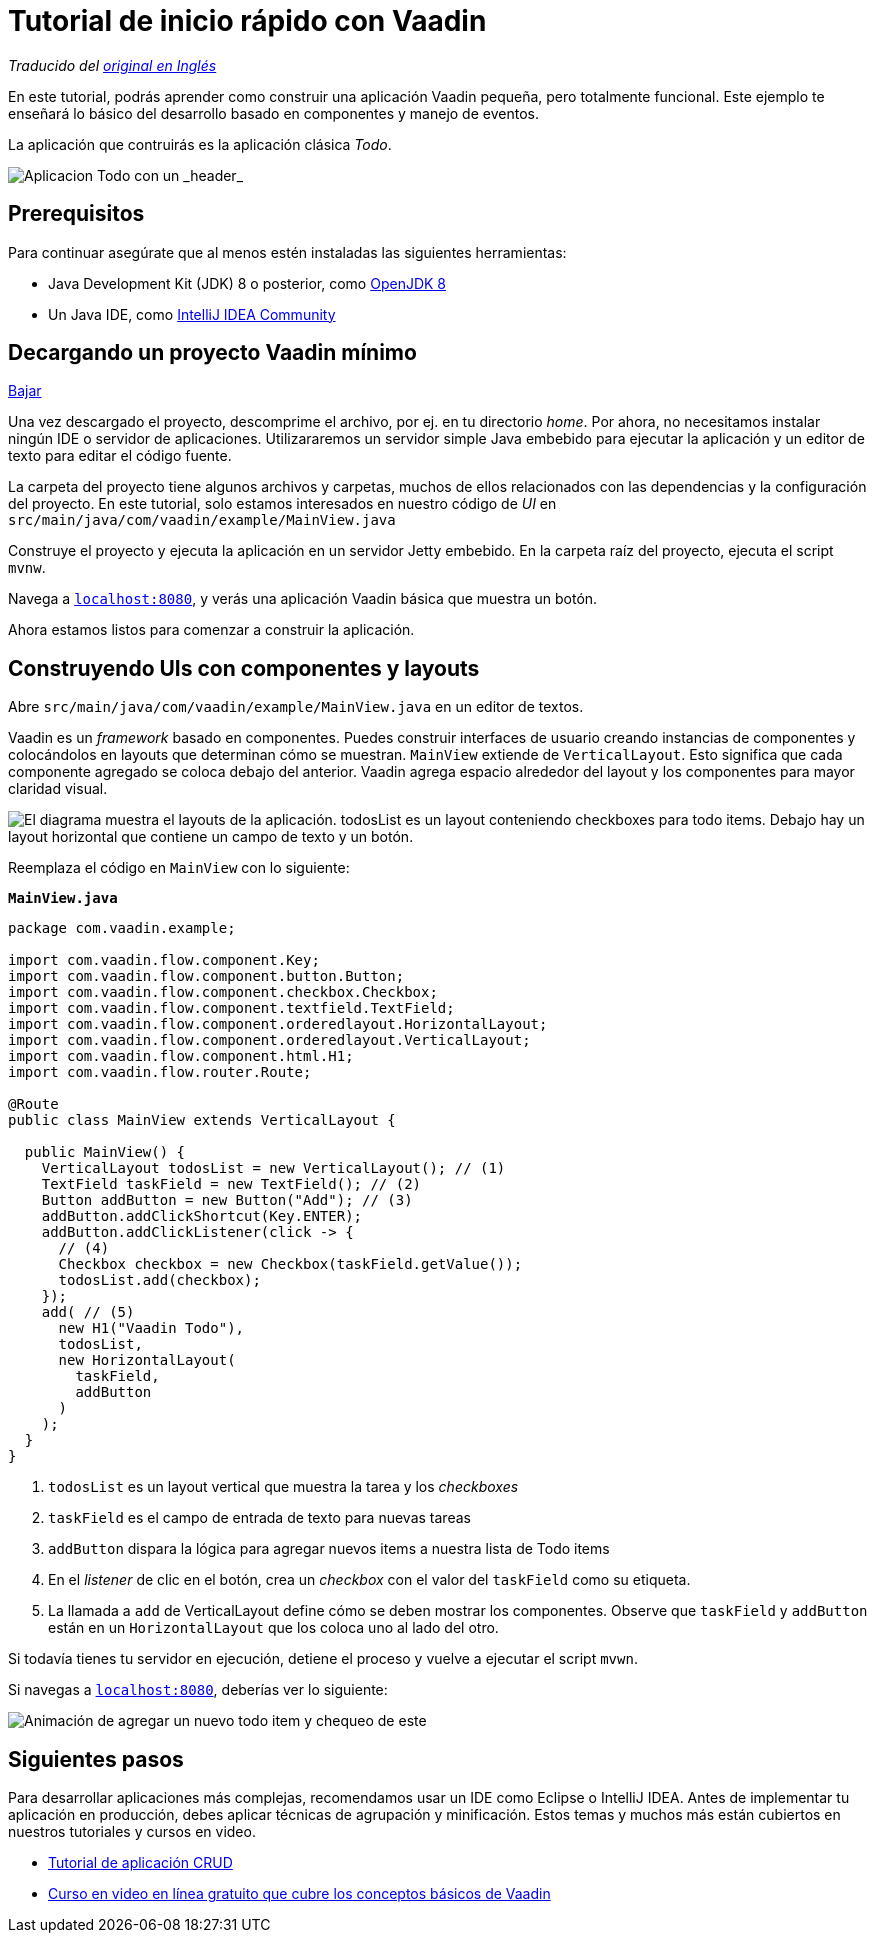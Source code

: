 = Tutorial de inicio rápido con Vaadin

_Traducido del https://vaadin.com/tutorials/vaadin-quick-start[original en Inglés]_

En este tutorial, podrás aprender como construir una aplicación Vaadin pequeña, pero totalmente funcional. Este ejemplo te enseñará lo básico del desarrollo basado en componentes y manejo de eventos. 

La aplicación que contruirás es la aplicación clásica _Todo_.

image::images/app-overview.png[Aplicacion Todo con un _header_, _checkboxes_ para todo items y un _form_ para ingresar nuevos items]

== Prerequisitos

Para continuar asegúrate que al menos estén instaladas las siguientes herramientas:

- Java Development Kit (JDK) 8 o posterior, como https://docs.aws.amazon.com/corretto/latest/corretto-8-ug/downloads-list.html[OpenJDK 8,window=_blank]
- Un Java IDE, como https://www.jetbrains.com/idea/download/[IntelliJ IDEA Community,window=_blank]

== Decargando un proyecto Vaadin mínimo

https://pages.vaadin.com/hubfs/1840687/my-app.zip[Bajar^, role="button button--bordered quickstart-download-project"]

Una vez descargado el proyecto, descomprime el archivo, por ej. en tu directorio _home_. Por ahora, no necesitamos instalar ningún IDE o servidor de aplicaciones. Utilizararemos un servidor simple Java embebido para ejecutar la aplicación y un editor de texto para editar el código fuente.

La carpeta del proyecto tiene algunos archivos y carpetas, muchos de ellos relacionados con las dependencias y la configuración del proyecto. En este tutorial, solo estamos interesados en nuestro código de _UI_ en `src/main/java/com/vaadin/example/MainView.java`

Construye el proyecto y ejecuta la aplicación en un servidor Jetty embebido. En la carpeta raíz del proyecto, ejecuta el script `mvnw`.

Navega a `http://localhost:8080[localhost:8080, rel="nofollow"]`, y verás una aplicación Vaadin básica que muestra un botón.

Ahora estamos listos para comenzar a construir la aplicación.

== Construyendo UIs con componentes y layouts

Abre `src/main/java/com/vaadin/example/MainView.java` en un editor de textos.

Vaadin es un _framework_ basado en componentes. Puedes construir interfaces de usuario creando instancias de componentes y colocándolos en layouts que determinan cómo se muestran. `MainView` extiende de `VerticalLayout`. Esto significa que cada componente agregado se coloca debajo del anterior. Vaadin agrega espacio alrededor del layout y los componentes para mayor claridad visual.

image::images/component-layout.png[El diagrama muestra el layouts de la aplicación. todosList es un layout conteniendo checkboxes para todo items. Debajo hay un layout horizontal que contiene un campo de texto y un botón.]

Reemplaza el código en `MainView` con lo siguiente:

.`*MainView.java*`
[source,java]
----
package com.vaadin.example;

import com.vaadin.flow.component.Key;
import com.vaadin.flow.component.button.Button;
import com.vaadin.flow.component.checkbox.Checkbox;
import com.vaadin.flow.component.textfield.TextField;
import com.vaadin.flow.component.orderedlayout.HorizontalLayout;
import com.vaadin.flow.component.orderedlayout.VerticalLayout;
import com.vaadin.flow.component.html.H1;
import com.vaadin.flow.router.Route;

@Route
public class MainView extends VerticalLayout {

  public MainView() {
    VerticalLayout todosList = new VerticalLayout(); // (1)
    TextField taskField = new TextField(); // (2)
    Button addButton = new Button("Add"); // (3)
    addButton.addClickShortcut(Key.ENTER);
    addButton.addClickListener(click -> {
      // (4)
      Checkbox checkbox = new Checkbox(taskField.getValue());
      todosList.add(checkbox);
    });
    add( // (5)
      new H1("Vaadin Todo"),
      todosList,
      new HorizontalLayout(
        taskField,
        addButton
      )
    );
  }
}

---- 
<1> `todosList` es un layout vertical que muestra la tarea y los _checkboxes_
<2> `taskField` es el campo de entrada de texto para nuevas tareas
<3> `addButton` dispara la lógica para agregar nuevos items a nuestra lista de Todo items
<4> En el _listener_ de clic en el botón, crea un _checkbox_ con el valor del `taskField` como su etiqueta.
<5> La llamada a `add` de VerticalLayout define cómo se deben mostrar los componentes. Observe que `taskField` y `addButton` están en un `HorizontalLayout` que los coloca uno al lado del otro.

Si todavía tienes tu servidor en ejecución, detiene el proceso y vuelve a ejecutar el script `mvwn`.

Si navegas a `http://localhost:8080[localhost:8080, rel="nofollow"]`, deberías ver lo siguiente:

image::images/completed-app.gif[Animación de agregar un nuevo todo item y chequeo de este]

== Siguientes pasos

Para desarrollar aplicaciones más complejas, recomendamos usar un IDE como Eclipse o IntelliJ IDEA. Antes de implementar tu aplicación en producción, debes aplicar técnicas de agrupación y minificación. Estos temas y muchos más están cubiertos en nuestros tutoriales y cursos en video.

- link:/tutorials/getting-started-with-flow[Tutorial de aplicación CRUD] 
- link:/training/courses[Curso en video en línea gratuito que cubre los conceptos básicos de Vaadin]
